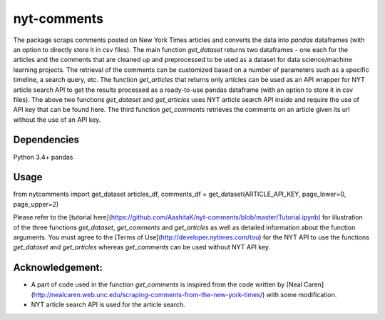 nyt-comments
******************************
The package scraps comments posted on New York Times articles and converts the data into `pandas` dataframes (with an option to directly store it in csv files). The main function `get_dataset` returns two dataframes - one each for the articles and the comments that are cleaned up and preprocessed to be used as a dataset for data science/machine learning projects. The retrieval of the comments can be customized based on a number of parameters such as a specific timeline, a search query, etc. The function `get_articles` that returns only articles can be used as an API wrapper for NYT article search API to get the results processed as a ready-to-use pandas dataframe (with an option to store it in csv files). The above two functions `get_dataset` and `get_articles` uses NYT article search API inside and require the use of API key that can be found here. The third function `get_comments` retrieves the comments on an article given its url without the use of an API key.


Dependencies
============
Python 3.4+
pandas 

Usage
=========
.. code::
from nytcomments import get_dataset
articles_df, comments_df = get_dataset(ARTICLE_API_KEY, page_lower=0, page_upper=2)

Please refer to the [tutorial here](https://github.com/AashitaK/nyt-comments/blob/master/Tutorial.ipynb) for illustration of the three functions `get_dataset`, `get_comments` and `get_articles` as well as detailed information about the function arguments. You must agree to the [Terms of Use](http://developer.nytimes.com/tou) for the NYT API to use the functions `get_dataset` and `get_articles` whereas `get_comments` can be used without NYT API key.

Acknowledgement:
================
* A part of code used in the function `get_comments` is inspired from the code written by [Neal Caren](http://nealcaren.web.unc.edu/scraping-comments-from-the-new-york-times/) with some modification.
* NYT article search API is used for the article search.



